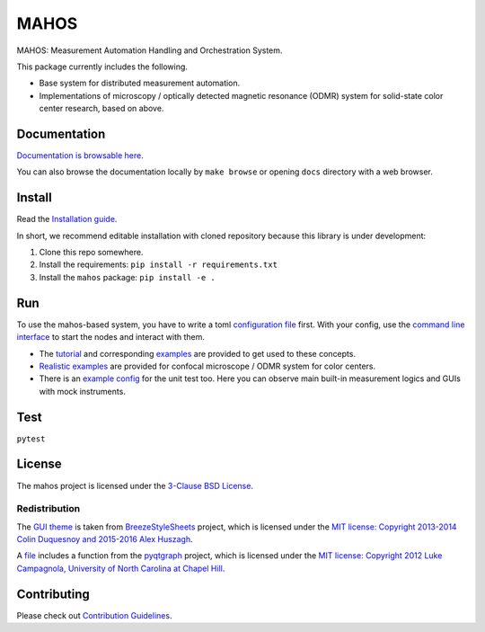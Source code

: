 #####
MAHOS
#####

.. image:: https://github.com/ToyotaCRDL/mahos/actions/workflows/build.yaml/badge.svg

MAHOS: Measurement Automation Handling and Orchestration System.

This package currently includes the following.

- Base system for distributed measurement automation.
- Implementations of microscopy / optically detected magnetic resonance (ODMR) system
  for solid-state color center research, based on above.

Documentation
=============

`Documentation is browsable here <https://toyotacrdl.github.io/mahos/>`_.

You can also browse the documentation locally by ``make browse`` or
opening ``docs`` directory with a web browser.

Install
=======

Read the `Installation guide <https://toyotacrdl.github.io/mahos/installation.html>`_.

In short, we recommend editable installation with cloned repository
because this library is under development:

#. Clone this repo somewhere.
#. Install the requirements: ``pip install -r requirements.txt``
#. Install the ``mahos`` package: ``pip install -e .``

Run
===

To use the mahos-based system, you have to write a toml `configuration file <https://toyotacrdl.github.io/mahos/conf.html>`_ first.
With your config, use the `command line interface <https://toyotacrdl.github.io/mahos/cli.html>`_ to start the nodes and interact with them.

- The `tutorial <https://toyotacrdl.github.io/mahos/tutorial.html>`_ and corresponding `examples <https://github.com/ToyotaCRDL/mahos/tree/main/examples>`_ are provided to get used to these concepts.
- `Realistic examples <https://github.com/ToyotaCRDL/mahos/tree/main/examples/cfm>`_ are provided for confocal microscope / ODMR system for color centers.
- There is an `example config <https://github.com/ToyotaCRDL/mahos/blob/main/tests/conf.toml>`_ for the unit test too.
  Here you can observe main built-in measurement logics and GUIs with mock instruments.

Test
====

``pytest``

License
=======

The mahos project is licensed under the `3-Clause BSD License <https://github.com/ToyotaCRDL/mahos/blob/main/LICENSE>`_.

Redistribution
--------------

The `GUI theme <https://github.com/ToyotaCRDL/mahos/tree/main/mahos/gui/breeze_resources>`_ is taken from `BreezeStyleSheets <https://github.com/Alexhuszagh/BreezeStyleSheets>`_ project,
which is licensed under the `MIT license: Copyright 2013-2014 Colin Duquesnoy and 2015-2016 Alex Huszagh <https://github.com/Alexhuszagh/BreezeStyleSheets/blob/main/LICENSE.md>`_.

A `file <https://github.com/ToyotaCRDL/mahos/blob/main/mahos/util/unit.py>`_ includes a function from the `pyqtgraph <https://github.com/pyqtgraph/pyqtgraph>`_ project,
which is licensed under the `MIT license: Copyright 2012 Luke Campagnola, University of North Carolina at Chapel Hill <https://github.com/pyqtgraph/pyqtgraph/blob/master/LICENSE.txt>`_.

Contributing
============

Please check out `Contribution Guidelines <https://toyotacrdl.github.io/mahos/contributing.html>`_.
